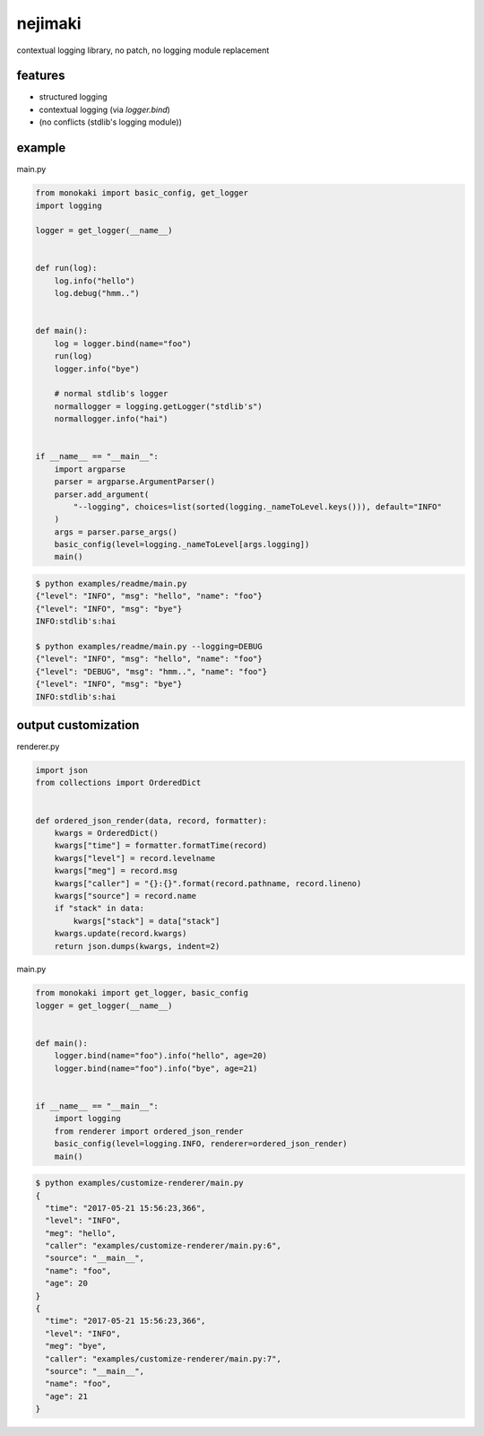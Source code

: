 nejimaki
========================================

.. image:: https://travis-ci.org/podhmo/nejimaki.svg?branch=master
    :target: https://travis-ci.org/podhmo/nejimaki


contextual logging library, no patch, no logging module replacement


features
----------------------------------------

- structured logging
- contextual logging (via `logger.bind`)
- (no conflicts (stdlib's logging module))

example
----------------------------------------

main.py

.. code-block:: python

  from monokaki import basic_config, get_logger
  import logging
  
  logger = get_logger(__name__)
  
  
  def run(log):
      log.info("hello")
      log.debug("hmm..")
  
  
  def main():
      log = logger.bind(name="foo")
      run(log)
      logger.info("bye")
  
      # normal stdlib's logger
      normallogger = logging.getLogger("stdlib's")
      normallogger.info("hai")
  
  
  if __name__ == "__main__":
      import argparse
      parser = argparse.ArgumentParser()
      parser.add_argument(
          "--logging", choices=list(sorted(logging._nameToLevel.keys())), default="INFO"
      )
      args = parser.parse_args()
      basic_config(level=logging._nameToLevel[args.logging])
      main()


.. code-block:: bash

  $ python examples/readme/main.py
  {"level": "INFO", "msg": "hello", "name": "foo"}
  {"level": "INFO", "msg": "bye"}
  INFO:stdlib's:hai
  
  $ python examples/readme/main.py --logging=DEBUG
  {"level": "INFO", "msg": "hello", "name": "foo"}
  {"level": "DEBUG", "msg": "hmm..", "name": "foo"}
  {"level": "INFO", "msg": "bye"}
  INFO:stdlib's:hai
  


output customization
----------------------------------------

renderer.py

.. code-block:: python

  import json
  from collections import OrderedDict
  
  
  def ordered_json_render(data, record, formatter):
      kwargs = OrderedDict()
      kwargs["time"] = formatter.formatTime(record)
      kwargs["level"] = record.levelname
      kwargs["meg"] = record.msg
      kwargs["caller"] = "{}:{}".format(record.pathname, record.lineno)
      kwargs["source"] = record.name
      if "stack" in data:
          kwargs["stack"] = data["stack"]
      kwargs.update(record.kwargs)
      return json.dumps(kwargs, indent=2)

main.py

.. code-block:: python

  from monokaki import get_logger, basic_config
  logger = get_logger(__name__)
  
  
  def main():
      logger.bind(name="foo").info("hello", age=20)
      logger.bind(name="foo").info("bye", age=21)
  
  
  if __name__ == "__main__":
      import logging
      from renderer import ordered_json_render
      basic_config(level=logging.INFO, renderer=ordered_json_render)
      main()


.. code-block:: bash

  $ python examples/customize-renderer/main.py
  {
    "time": "2017-05-21 15:56:23,366",
    "level": "INFO",
    "meg": "hello",
    "caller": "examples/customize-renderer/main.py:6",
    "source": "__main__",
    "name": "foo",
    "age": 20
  }
  {
    "time": "2017-05-21 15:56:23,366",
    "level": "INFO",
    "meg": "bye",
    "caller": "examples/customize-renderer/main.py:7",
    "source": "__main__",
    "name": "foo",
    "age": 21
  }
  

